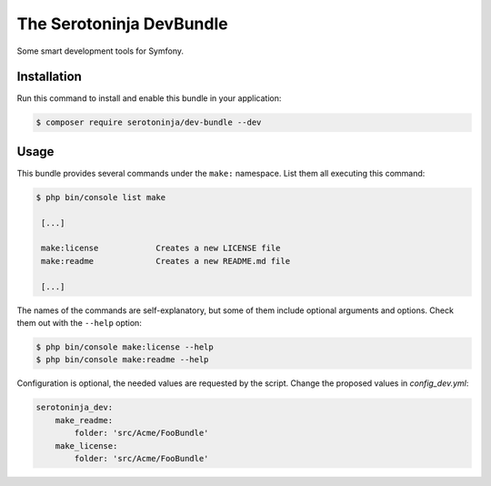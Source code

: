 The Serotoninja DevBundle
=========================

Some smart development tools for Symfony.

Installation
------------

Run this command to install and enable this bundle in your application:

.. code-block:: terminal

    $ composer require serotoninja/dev-bundle --dev

Usage
-----

This bundle provides several commands under the ``make:`` namespace. List them
all executing this command:

.. code-block:: terminal

    $ php bin/console list make

     [...]

     make:license            Creates a new LICENSE file
     make:readme             Creates a new README.md file

     [...]

The names of the commands are self-explanatory, but some of them include
optional arguments and options. Check them out with the ``--help`` option:

.. code-block:: terminal

    $ php bin/console make:license --help
    $ php bin/console make:readme --help

Configuration is optional, the needed values are requested by the script.
Change the proposed values in `config_dev.yml`:

.. code-block:: yaml

    serotoninja_dev:
        make_readme:
            folder: 'src/Acme/FooBundle'
        make_license:
            folder: 'src/Acme/FooBundle'